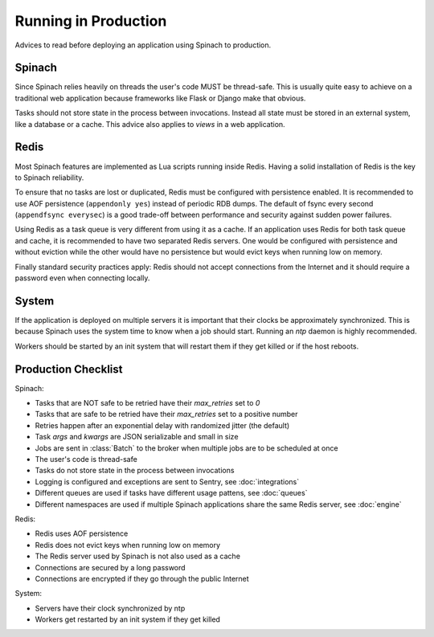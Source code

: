 .. _production:

Running in Production
=====================

Advices to read before deploying an application using Spinach to production.

Spinach
-------

Since Spinach relies heavily on threads the user's code MUST be thread-safe.
This is usually quite easy to achieve on a traditional web application because
frameworks like Flask or Django make that obvious.

Tasks should not store state in the process between invocations. Instead all
state must be stored in an external system, like a database or a cache. This
advice also applies to `views` in a web application.

Redis
-----

Most Spinach features are implemented as Lua scripts running inside Redis.
Having a solid installation of Redis is the key to Spinach reliability.

To ensure that no tasks are lost or duplicated, Redis must be configured with
persistence enabled. It is recommended to use AOF persistence
(``appendonly yes``) instead of periodic RDB dumps. The default of fsync
every second (``appendfsync everysec``) is a good trade-off between performance
and security against sudden power failures.

Using Redis as a task queue is very different from using it as a cache. If an
application uses Redis for both task queue and cache, it is recommended to
have two separated Redis servers. One would be configured with persistence and
without eviction while the other would have no persistence but would evict keys
when running low on memory.

Finally standard security practices apply: Redis should not accept connections
from the Internet and it should require a password even when connecting
locally.

System
------

If the application is deployed on multiple servers it is important that their
clocks be approximately synchronized. This is because Spinach uses the system
time to know when a job should start. Running an `ntp` daemon is highly
recommended.

Workers should be started by an init system that will restart them if they get
killed or if the host reboots.

Production Checklist
--------------------

Spinach:

- Tasks that are NOT safe to be retried have their `max_retries` set to `0`
- Tasks that are safe to be retried have their `max_retries` set to a positive
  number
- Retries happen after an exponential delay with randomized jitter (the
  default)
- Task `args` and `kwargs` are JSON serializable and small in size
- Jobs are sent in :class:`Batch` to the broker when multiple jobs are to be
  scheduled at once
- The user's code is thread-safe
- Tasks do not store state in the process between invocations
- Logging is configured and exceptions are sent to Sentry, see
  :doc:`integrations`
- Different queues are used if tasks have different usage pattens, see
  :doc:`queues`
- Different namespaces are used if multiple Spinach applications share the same
  Redis server, see :doc:`engine`

Redis:

- Redis uses AOF persistence
- Redis does not evict keys when running low on memory
- The Redis server used by Spinach is not also used as a cache
- Connections are secured by a long password
- Connections are encrypted if they go through the public Internet

System:

- Servers have their clock synchronized by ntp
- Workers get restarted by an init system if they get killed
